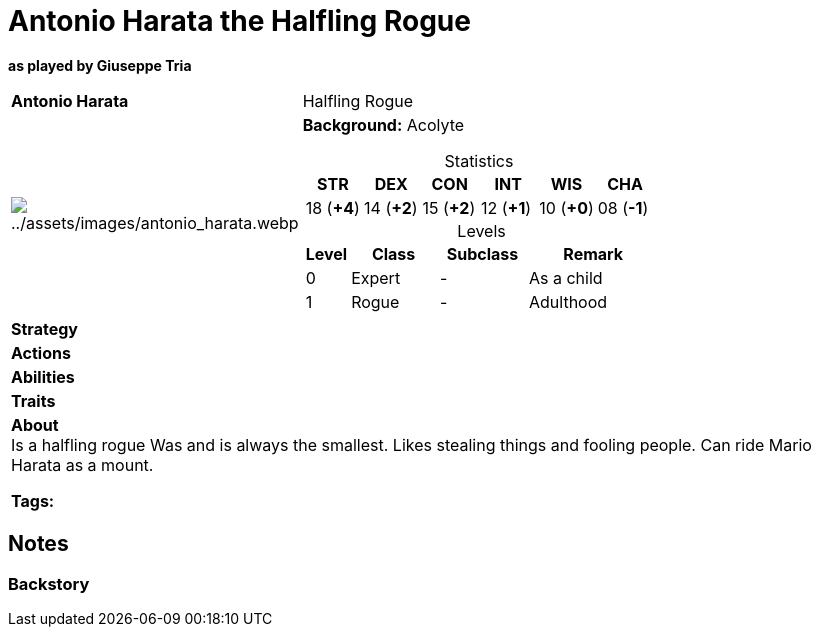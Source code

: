 ifndef::rootdir[]
:rootdir: ../../..
endif::[]
ifndef::homedir[]
:homedir: ..
endif::[]

= Antonio Harata the Halfling Rogue

*as played by Giuseppe Tria*

[cols="2a,4a",grid=rows]
|===
| [big]#*Antonio Harata*#
| [small]#Halfling Rogue#

| image:{homedir}/assets/images/antonio_harata.webp[{homedir}/assets/images/antonio_harata.webp]

|
*Background:* Acolyte

[%header,cols="1,1,1,1,1,1",grid=rows,frame=none,caption="",title="Statistics"]
!===
^! STR       ^! DEX       ^! CON       ^! INT       ^! WIS       ^! CHA
^! 18 (*+4*) ^! 14 (*+2*) ^! 15 (*+2*) ^! 12 (*+1*) ^! 10 (*+0*) ^! 08 (*-1*)
!===

[%header,cols="1,2,2,3",grid=rows,frame=none,caption="",title="Levels"]
!===
^! Level ! Class                ! Subclass                       ! Remark
^!  0    ! Expert               ! -                              ! As a child
^!  1    ! Rogue                ! -                              ! Adulthood
!===

| *Strategy* | 


| *Actions* | 


| *Abilities* | 


| *Traits* |


2+| *About* +
Is a halfling rogue
Was and is always the smallest.
Likes stealing things and fooling people.
Can ride Mario Harata as a mount.

*Tags:* 
|===

== Notes

=== Backstory

